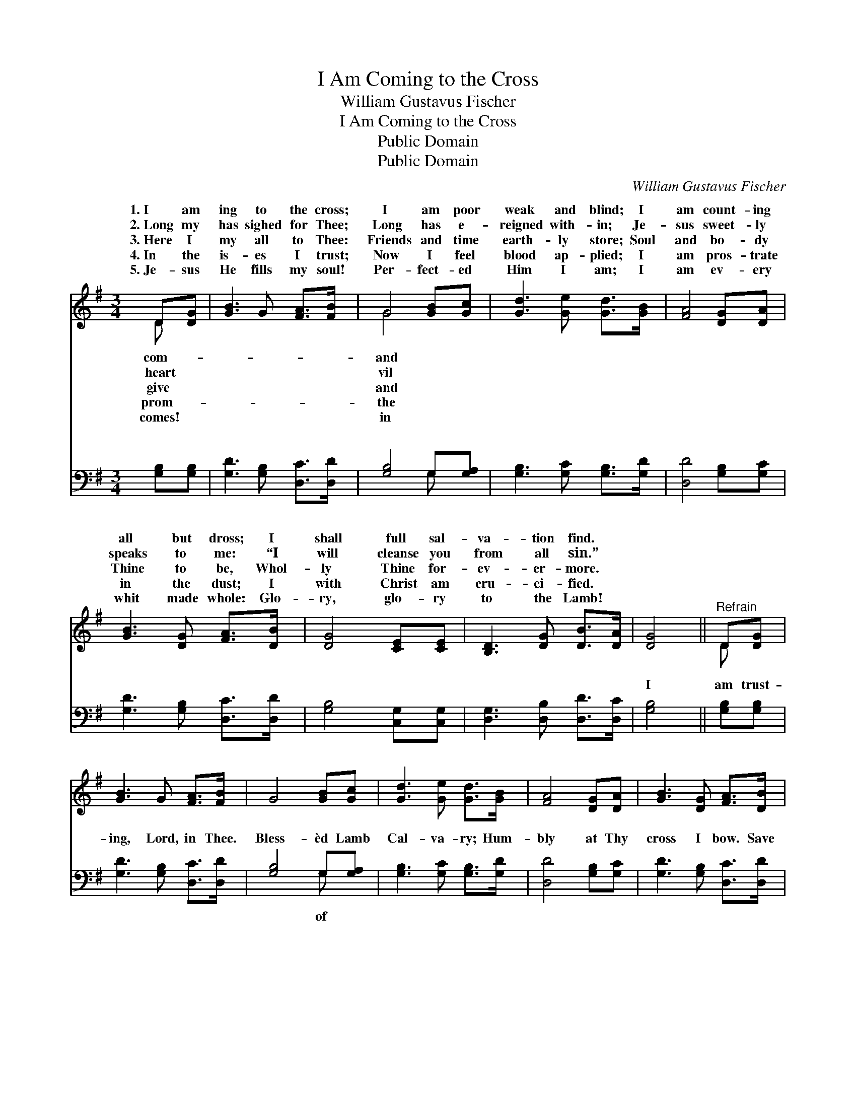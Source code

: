X:1
T:I Am Coming to the Cross
T:William Gustavus Fischer
T:I Am Coming to the Cross
T:Public Domain
T:Public Domain
C:William Gustavus Fischer
Z:Public Domain
%%score ( 1 2 ) ( 3 4 )
L:1/8
M:3/4
K:G
V:1 treble 
V:2 treble 
V:3 bass 
V:4 bass 
V:1
 D[DG] | [GB]3 G [FA]>[FB] | G4 [GB][Gc] | [Gd]3 [Ge] [Gd]>[GB] | [FA]4 [DG][DA] | %5
w: 1.~I am|ing to the cross;|I am poor|weak and blind; I|am count- ing|
w: 2.~Long my|has sighed for Thee;|Long has e-|reigned with- in; Je-|sus sweet- ly|
w: 3.~Here I|my all to Thee:|Friends and time|earth- ly store; Soul|and bo- dy|
w: 4.~In the|is- es I trust;|Now I feel|blood ap- plied; I|am pros- trate|
w: 5.~Je- sus|He fills my soul!|Per- fect- ed|Him I am; I|am ev- ery|
 [GB]3 [DG] [FA]>[DB] | [DG]4 [CE][CE] | [B,D]3 [DG] [DB]>[DA] | [DG]4 ||"^Refrain" D[DG] | %10
w: all but dross; I|shall full sal-|va- tion find. *|||
w: speaks to me: “I|will cleanse you|from all sin.” *|||
w: Thine to be, Whol-|ly Thine for-|ev- er- more. *|||
w: in the dust; I|with Christ am|cru- ci- fied. *|||
w: whit made whole: Glo-|ry, glo- ry|to the Lamb! *|||
 [GB]3 G [FA]>[FB] | G4 [GB][Gc] | [Gd]3 [Ge] [Gd]>[GB] | [FA]4 [DG][DA] | [GB]3 [DG] [FA]>[DB] | %15
w: |||||
w: |||||
w: |||||
w: |||||
w: |||||
 [DG]4 [CE][CE] | [B,D]3 [DG] [DB]>[DA] | [DG]4 |] %18
w: |||
w: |||
w: |||
w: |||
w: |||
V:2
 D x | x6 | G4 x2 | x6 | x6 | x6 | x6 | x6 | x4 || D x | x6 | x6 | x6 | x6 | x6 | x6 | x6 | x4 |] %18
w: com-||and||||||||||||||||
w: heart||vil||||||||||||||||
w: give||and||||||||||||||||
w: prom-||the||||||||||||||||
w: comes!||in||||||||||||||||
V:3
 [G,B,][G,B,] | [G,D]3 [G,B,] [D,C]>[D,D] | [G,B,]4 G,[G,A,] | [G,B,]3 [G,C] [G,B,]>[G,D] | %4
w: ~ ~|~ ~ ~ ~|~ ~ ~|~ ~ ~ ~|
 [D,D]4 [G,B,][G,C] | [G,D]3 [G,B,] [D,C]>[D,D] | [G,B,]4 [C,G,][C,G,] | %7
w: ~ ~ ~|~ ~ ~ ~|~ ~ ~|
 [D,G,]3 [D,B,] [D,D]>[D,C] | [G,B,]4 || [G,B,][G,B,] | [G,D]3 [G,B,] [D,C]>[D,D] | %11
w: ~ ~ ~ ~|I|am trust-|ing, Lord, in Thee.|
 [G,B,]4 G,[G,A,] | [G,B,]3 [G,C] [G,B,]>[G,D] | [D,D]4 [G,B,][G,C] | [G,D]3 [G,B,] [D,C]>[D,D] | %15
w: Bless- èd Lamb|Cal- va- ry; Hum-|bly at Thy|cross I bow. Save|
 [G,B,]4 [C,G,][C,G,] | [D,G,]3 [D,B,] [D,D]>[D,C] | [G,B,]4 |] %18
w: me, Je- sus,|save me now. *||
V:4
 x2 | x6 | x4 G, x | x6 | x6 | x6 | x6 | x6 | x4 || x2 | x6 | x4 G, x | x6 | x6 | x6 | x6 | x6 | %17
w: ||~|||||||||of||||||
 x4 |] %18
w: |

